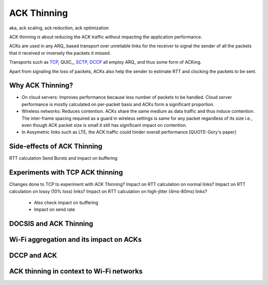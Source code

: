 ACK Thinning
============
aka, ack scaling, ack reduction, ack optimization

ACK thinning is about reducing the ACK traffic without impacting the
application performance.

ACKs are used in any ARQ_ based transport over unreliable links for the
receiver to signal the sender of all the packets that it received or inversely
the packets it missed.

Transports such as TCP_, QUIC_, SCTP_, DCCP_ all employ ARQ_ and thus some form
of ACKing.

Apart from signaling the loss of packets, ACKs also help the sender to estimate
RTT and clocking the packets to be sent.

Why ACK Thinning?
-----------------
* On cloud servers: Improves performance because less number of packets to be
  handled. Cloud server performance is mostly calculated on per-packet basis
  and ACKs form a significant proportion.
* Wireless networks: Reduces contention. ACKs share the same medium as data
  traffic and thus induce contention. The inter-frame spacing required as a
  guard in wireless settings is same for any packet regardless of its size
  i.e., even though ACK packet size is small it still has significant impact on
  contention.
* In Assymetric links such as LTE, the ACK traffic could hinder overall
  performance [QUOTE-Gory's paper]

Side-effects of ACK Thinning
----------------------------
RTT calculation
Send Bursts and impact on buffering

Experiments with TCP ACK thinning
---------------------------------
Changes done to TCP to experiment with ACK Thinning?
Impact on RTT calculation on normal links?
Impact on RTT calculation on lossy (10% loss) links?
Impact on RTT calculation on high-jitter (4ms-80ms) links?
    - Also check impact on buffering
    - Impact on send rate

DOCSIS and ACK Thinning
-----------------------

Wi-Fi aggregation and its impact on ACKs
----------------------------------------

DCCP and ACK
------------

ACK thinning in context to Wi-Fi networks
-----------------------------------------

.. _ARG: https://en.wikipedia.org/wiki/Automatic_repeat_request
.. _TCP: https://tools.ietf.org/html/rfc793
.. _SCTP: https://tools.ietf.org/html/rfc4960
.. _DCCP: https://tools.ietf.org/html/rfc4340

